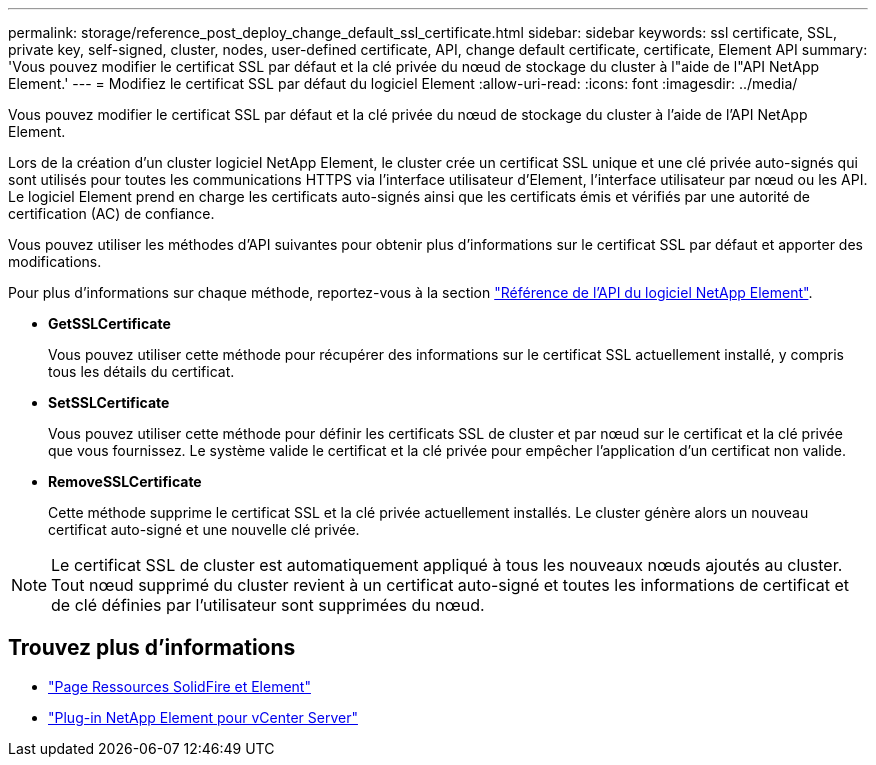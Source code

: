 ---
permalink: storage/reference_post_deploy_change_default_ssl_certificate.html 
sidebar: sidebar 
keywords: ssl certificate, SSL, private key, self-signed, cluster, nodes, user-defined certificate, API, change default certificate, certificate, Element API 
summary: 'Vous pouvez modifier le certificat SSL par défaut et la clé privée du nœud de stockage du cluster à l"aide de l"API NetApp Element.' 
---
= Modifiez le certificat SSL par défaut du logiciel Element
:allow-uri-read: 
:icons: font
:imagesdir: ../media/


[role="lead"]
Vous pouvez modifier le certificat SSL par défaut et la clé privée du nœud de stockage du cluster à l'aide de l'API NetApp Element.

Lors de la création d'un cluster logiciel NetApp Element, le cluster crée un certificat SSL unique et une clé privée auto-signés qui sont utilisés pour toutes les communications HTTPS via l'interface utilisateur d'Element, l'interface utilisateur par nœud ou les API. Le logiciel Element prend en charge les certificats auto-signés ainsi que les certificats émis et vérifiés par une autorité de certification (AC) de confiance.

Vous pouvez utiliser les méthodes d'API suivantes pour obtenir plus d'informations sur le certificat SSL par défaut et apporter des modifications.

Pour plus d'informations sur chaque méthode, reportez-vous à la section link:../api/index.html["Référence de l'API du logiciel NetApp Element"].

* *GetSSLCertificate*
+
Vous pouvez utiliser cette méthode pour récupérer des informations sur le certificat SSL actuellement installé, y compris tous les détails du certificat.

* *SetSSLCertificate*
+
Vous pouvez utiliser cette méthode pour définir les certificats SSL de cluster et par nœud sur le certificat et la clé privée que vous fournissez. Le système valide le certificat et la clé privée pour empêcher l'application d'un certificat non valide.

* *RemoveSSLCertificate*
+
Cette méthode supprime le certificat SSL et la clé privée actuellement installés. Le cluster génère alors un nouveau certificat auto-signé et une nouvelle clé privée.




NOTE: Le certificat SSL de cluster est automatiquement appliqué à tous les nouveaux nœuds ajoutés au cluster. Tout nœud supprimé du cluster revient à un certificat auto-signé et toutes les informations de certificat et de clé définies par l'utilisateur sont supprimées du nœud.



== Trouvez plus d'informations

* https://www.netapp.com/data-storage/solidfire/documentation["Page Ressources SolidFire et Element"^]
* https://docs.netapp.com/us-en/vcp/index.html["Plug-in NetApp Element pour vCenter Server"^]

